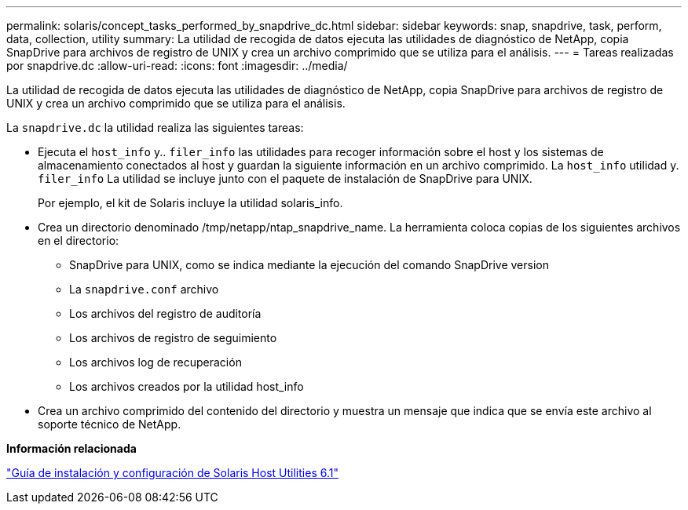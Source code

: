 ---
permalink: solaris/concept_tasks_performed_by_snapdrive_dc.html 
sidebar: sidebar 
keywords: snap, snapdrive, task, perform, data, collection, utility 
summary: La utilidad de recogida de datos ejecuta las utilidades de diagnóstico de NetApp, copia SnapDrive para archivos de registro de UNIX y crea un archivo comprimido que se utiliza para el análisis. 
---
= Tareas realizadas por snapdrive.dc
:allow-uri-read: 
:icons: font
:imagesdir: ../media/


[role="lead"]
La utilidad de recogida de datos ejecuta las utilidades de diagnóstico de NetApp, copia SnapDrive para archivos de registro de UNIX y crea un archivo comprimido que se utiliza para el análisis.

La `snapdrive.dc` la utilidad realiza las siguientes tareas:

* Ejecuta el `host_info` y.. `filer_info` las utilidades para recoger información sobre el host y los sistemas de almacenamiento conectados al host y guardan la siguiente información en un archivo comprimido. La `host_info` utilidad y. `filer_info` La utilidad se incluye junto con el paquete de instalación de SnapDrive para UNIX.
+
Por ejemplo, el kit de Solaris incluye la utilidad solaris_info.

* Crea un directorio denominado /tmp/netapp/ntap_snapdrive_name. La herramienta coloca copias de los siguientes archivos en el directorio:
+
** SnapDrive para UNIX, como se indica mediante la ejecución del comando SnapDrive version
** La `snapdrive.conf` archivo
** Los archivos del registro de auditoría
** Los archivos de registro de seguimiento
** Los archivos log de recuperación
** Los archivos creados por la utilidad host_info


* Crea un archivo comprimido del contenido del directorio y muestra un mensaje que indica que se envía este archivo al soporte técnico de NetApp.


*Información relacionada*

https://library.netapp.com/ecm/ecm_download_file/ECMP1148981["Guía de instalación y configuración de Solaris Host Utilities 6.1"]
